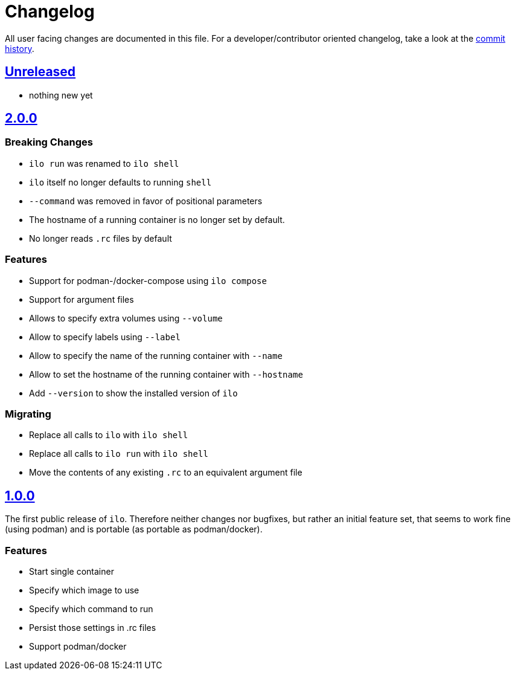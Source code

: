 = Changelog

All user facing changes are documented in this file.
For a developer/contributor oriented changelog, take a look at the link:https://codeberg.org/metio.wtf/ilo/commits/[commit history].

== link:https://codeberg.org/metio.wtf/ilo/compare/master...develop[Unreleased]

- nothing new yet

== link:https://codeberg.org/metio.wtf/ilo/compare/release/1.0.0...release/2.0.0[2.0.0]

=== Breaking Changes

- `ilo run` was renamed to `ilo shell`
- `ilo` itself no longer defaults to running `shell`
- `--command` was removed in favor of positional parameters
- The hostname of a running container is no longer set by default.
- No longer reads `.rc` files by default

=== Features

- Support for podman-/docker-compose using `ilo compose`
- Support for argument files
- Allows to specify extra volumes using `--volume`
- Allow to specify labels using `--label`
- Allow to specify the name of the running container with `--name`
- Allow to set the hostname of the running container with `--hostname`
- Add `--version` to show the installed version of `ilo`

=== Migrating

- Replace all calls to `ilo` with `ilo shell`
- Replace all calls to `ilo run` with `ilo shell`
- Move the contents of any existing `.rc` to an equivalent argument file

== link:https://codeberg.org/metio.wtf/ilo/src/tag/1.0.0[1.0.0]

The first public release of `ilo`.
Therefore neither changes nor bugfixes, but rather an initial feature set, that seems to work fine (using podman) and is portable (as portable as podman/docker).

=== Features

- Start single container
- Specify which image to use
- Specify which command to run
- Persist those settings in .rc files
- Support podman/docker
